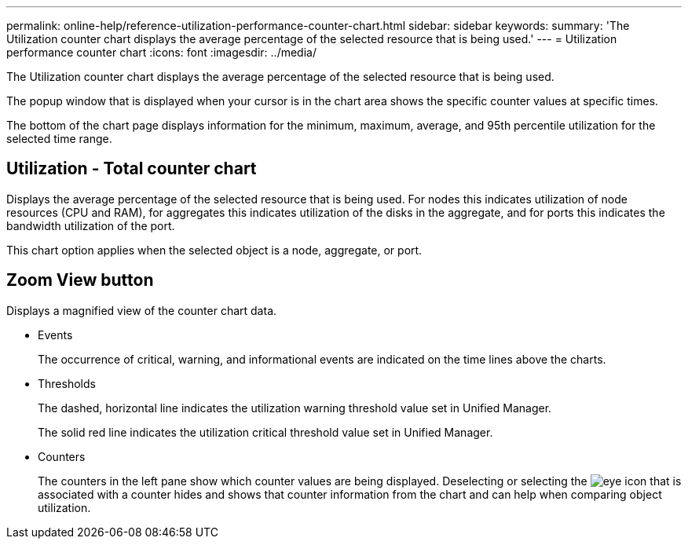 ---
permalink: online-help/reference-utilization-performance-counter-chart.html
sidebar: sidebar
keywords: 
summary: 'The Utilization counter chart displays the average percentage of the selected resource that is being used.'
---
= Utilization performance counter chart
:icons: font
:imagesdir: ../media/

[.lead]
The Utilization counter chart displays the average percentage of the selected resource that is being used.

The popup window that is displayed when your cursor is in the chart area shows the specific counter values at specific times.

The bottom of the chart page displays information for the minimum, maximum, average, and 95th percentile utilization for the selected time range.

== Utilization - Total counter chart

Displays the average percentage of the selected resource that is being used. For nodes this indicates utilization of node resources (CPU and RAM), for aggregates this indicates utilization of the disks in the aggregate, and for ports this indicates the bandwidth utilization of the port.

This chart option applies when the selected object is a node, aggregate, or port.

== *Zoom View* button

Displays a magnified view of the counter chart data.

* Events
+
The occurrence of critical, warning, and informational events are indicated on the time lines above the charts.

* Thresholds
+
The dashed, horizontal line indicates the utilization warning threshold value set in Unified Manager.
+
The solid red line indicates the utilization critical threshold value set in Unified Manager.

* Counters
+
The counters in the left pane show which counter values are being displayed. Deselecting or selecting the image:../media/eye-icon.gif[] that is associated with a counter hides and shows that counter information from the chart and can help when comparing object utilization.


